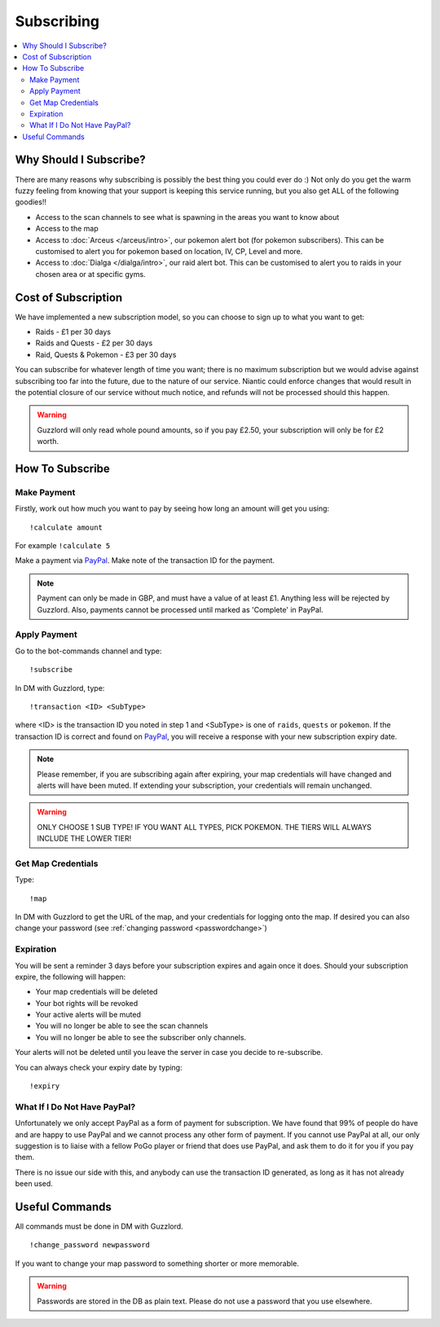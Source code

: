 ***********
Subscribing
***********

.. contents:: :local:

Why Should I Subscribe?
#######################

There are many reasons why subscribing is possibly the best thing you could ever do :) Not only do you get the warm fuzzy feeling from knowing that your support is keeping this service running, 
but you also get ALL of the following goodies!!

* Access to the scan channels to see what is spawning in the areas you want to know about  
* Access to the map  
* Access to :doc:`Arceus </arceus/intro>`, our pokemon alert bot (for pokemon subscribers). This can be customised to alert you for pokemon based on location, IV, CP, Level and more.
* Access to :doc:`Dialga </dialga/intro>`, our raid alert bot. This can be customised to alert you to raids in your chosen area or at specific gyms.

Cost of Subscription
####################

We have implemented a new subscription model, so you can choose to sign up to what you want to get:

* Raids - £1 per 30 days
* Raids and Quests - £2 per 30 days
* Raid, Quests & Pokemon - £3 per 30 days

You can subscribe for whatever length of time you want; there is no maximum subscription but we would advise against subscribing too far into the future, due to the nature of our service. 
Niantic could enforce changes that would result in the potential closure of our service without much notice, and refunds will not be processed should this happen.

.. warning::

	Guzzlord will only read whole pound amounts, so if you pay £2.50, your subscription will only be for £2 worth.

How To Subscribe
################

Make Payment
============

Firstly, work out how much you want to pay by seeing how long an amount will get you using:

::

	!calculate amount

For example ``!calculate 5`` 

Make a payment via `PayPal <http://bit.ly/2igVOxV>`_. Make note of the transaction ID for the payment.

.. note::

	Payment can only be made in GBP, and must have a value of at least £1. Anything less will be rejected by Guzzlord. Also, payments cannot be processed until marked as 'Complete' in PayPal.

Apply Payment
=============

Go to the bot-commands channel and type:

::

    !subscribe
	
In DM with Guzzlord, type:
 
::

    !transaction <ID> <SubType>

where <ID> is the transaction ID you noted in step 1 and <SubType> is one of ``raids``, ``quests`` or ``pokemon``. If the transaction ID is correct and found on `PayPal <http://bit.ly/2igVOxV>`_, you will receive a response with your new subscription expiry date.

.. image:: subscribe_response.PNG

.. note::

	Please remember, if you are subscribing again after expiring, your map credentials will have changed and alerts will have been muted. If extending your subscription, your credentials will remain unchanged.
	
.. warning::

	ONLY CHOOSE 1 SUB TYPE! IF YOU WANT ALL TYPES, PICK POKEMON. THE TIERS WILL ALWAYS INCLUDE THE LOWER TIER!
 
Get Map Credentials
===================

Type:

::

    !map
	
In DM with Guzzlord to get the URL of the map, and your credentials for logging onto the map. If desired you can also change your password (see :ref:`changing password <passwordchange>`)

Expiration
==========

You will be sent a reminder 3 days before your subscription expires and again once it does. Should your subscription expire, the following will happen:

* Your map credentials will be deleted
* Your bot rights will be revoked
* Your active alerts will be muted
* You will no longer be able to see the scan channels
* You will no longer be able to see the subscriber only channels.

Your alerts will not be deleted until you leave the server in case you decide to re-subscribe.

You can always check your expiry date by typing:

::

	!expiry
	
What If I Do Not Have PayPal?
=============================

Unfortunately we only accept PayPal as a form of payment for subscription. We have found that 99% of people do have and are happy to use PayPal and we cannot process any other form of payment.
If you cannot use PayPal at all, our only suggestion is to liaise with a fellow PoGo player or friend that does use PayPal, and ask them to do it for you if you pay them.

There is no issue our side with this, and anybody can use the transaction ID generated, as long as it has not already been used.

.. _passwordchange:
	
Useful Commands 
###############

All commands must be done in DM with Guzzlord.

::

    !change_password newpassword
	
If you want to change your map password to something shorter or more memorable.

.. warning::

    Passwords are stored in the DB as plain text. Please do not use a password that you use elsewhere.
